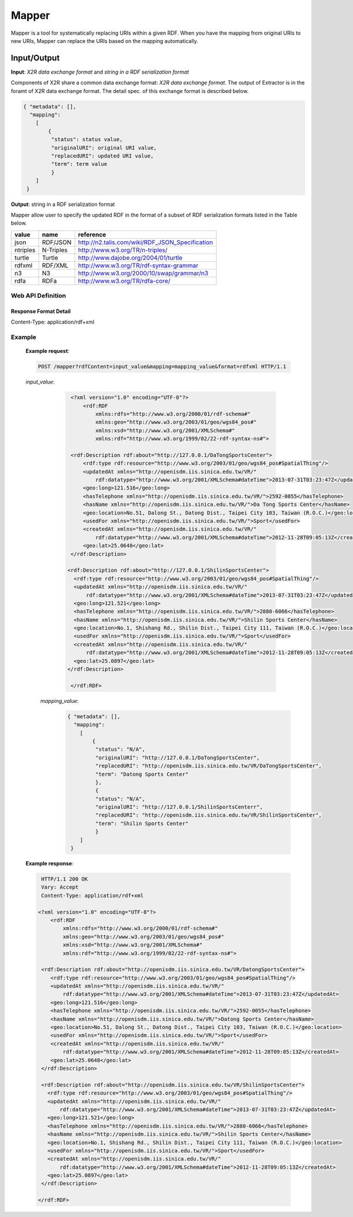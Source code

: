 .. _mapper:

Mapper
======

Mapper is a tool for systematically replacing URIs within a given RDF. When you have the mapping from original URIs to new URIs, Mapper can replace the URIs based on the mapping automatically.


Input/Output
------------


**Input**: *X2R data exchange format* and *string in a RDF serialization format*

Components of X2R share a common data exchange format: *X2R data exchange format*. The output of Extractor is in the foramt of X2R data exchange format. The detail spec. of this exchange format is described below. 

.. code-block:: json

 { "metadata": [],
   "mapping": 
     [
         {
          "status": status value,
          "originalURI": original URI value, 
          "replacedURI": updated URI value, 
          "term": term value
          }
     ]
  }


**Output**: string in a RDF serialization format 

Mapper allow user to specify the updated RDF in the format of a subset of RDF serialization formats listed in the Table below. 

======== =========== =================================================
value    name        reference
======== =========== =================================================
json     RDF/JSON    http://n2.talis.com/wiki/RDF_JSON_Specification
ntriples N-Triples   http://www.w3.org/TR/n-triples/
turtle   Turtle      http://www.dajobe.org/2004/01/turtle
rdfxml   RDF/XML     http://www.w3.org/TR/rdf-syntax-grammar
n3       N3          http://www.w3.org/2000/10/swap/grammar/n3
rdfa     RDFa        http://www.w3.org/TR/rdfa-core/
======== =========== =================================================

Web API Definition
^^^^^^^^^^^^^^^^^^

.. http:post:: /mapper{?rdfContent, mapping, format}



   :query rdfContent: (required) This specifies the content of RDF to be processed. 
   :query mapping: (required) This specifies the information needed for `mapper` to update the URIs found in rdfContent.
   :query format: (optional) This specifies the format of output.
   :resheader Content-Type: application/rdf+xml
   :statuscode 200: no error
   :statuscode 404: exception




Response Format Detail
**********************

Content-Type: application/rdf+xml
    
Example
^^^^^^^

   **Example request**:

   .. sourcecode:: http

      POST /mapper?rdfContent=input_value&mapping=mapping_value&format=rdfxml HTTP/1.1


   *input_value*:
       .. sourcecode:: http

           <?xml version="1.0" encoding="UTF-8"?>
               <rdf:RDF
                   xmlns:rdfs="http://www.w3.org/2000/01/rdf-schema#"
                   xmlns:geo="http://www.w3.org/2003/01/geo/wgs84_pos#"
                   xmlns:xsd="http://www.w3.org/2001/XMLSchema#"
                   xmlns:rdf="http://www.w3.org/1999/02/22-rdf-syntax-ns#">

           <rdf:Description rdf:about="http://127.0.0.1/DaTongSportsCenter">
               <rdf:type rdf:resource="http://www.w3.org/2003/01/geo/wgs84_pos#SpatialThing"/>
               <updatedAt xmlns="http://openisdm.iis.sinica.edu.tw/VR/" 
                   rdf:datatype="http://www.w3.org/2001/XMLSchema#dateTime">2013-07-31T03:23:47Z</updatedAt>
               <geo:long>121.516</geo:long>
               <hasTelephone xmlns="http://openisdm.iis.sinica.edu.tw/VR/">2592-0055</hasTelephone>
               <hasName xmlns="http://openisdm.iis.sinica.edu.tw/VR/">Da Tong Sports Center</hasName>
               <geo:location>No.51, Dalong St., Datong Dist., Taipei City 103, Taiwan (R.O.C.)</geo:location>
               <usedFor xmlns="http://openisdm.iis.sinica.edu.tw/VR/">Sport</usedFor>
               <createdAt xmlns="http://openisdm.iis.sinica.edu.tw/VR/" 
                   rdf:datatype="http://www.w3.org/2001/XMLSchema#dateTime">2012-11-28T09:05:13Z</createdAt>
               <geo:lat>25.0648</geo:lat>
           </rdf:Description>

          <rdf:Description rdf:about="http://127.0.0.1/ShilinSportsCenter">
            <rdf:type rdf:resource="http://www.w3.org/2003/01/geo/wgs84_pos#SpatialThing"/>
            <updatedAt xmlns="http://openisdm.iis.sinica.edu.tw/VR/" 
                rdf:datatype="http://www.w3.org/2001/XMLSchema#dateTime">2013-07-31T03:23:47Z</updatedAt>
            <geo:long>121.521</geo:long>
            <hasTelephone xmlns="http://openisdm.iis.sinica.edu.tw/VR/">2880-6066</hasTelephone>
            <hasName xmlns="http://openisdm.iis.sinica.edu.tw/VR/">Shilin Sports Center</hasName>
            <geo:location>No.1, Shishang Rd., Shilin Dist., Taipei City 111, Taiwan (R.O.C.)</geo:location>
            <usedFor xmlns="http://openisdm.iis.sinica.edu.tw/VR/">Sport</usedFor>
            <createdAt xmlns="http://openisdm.iis.sinica.edu.tw/VR/" 
                rdf:datatype="http://www.w3.org/2001/XMLSchema#dateTime">2012-11-28T09:05:13Z</createdAt>
            <geo:lat>25.0897</geo:lat>
          </rdf:Description>

           </rdf:RDF>
    
     *mapping_value*:
       .. sourcecode:: json

           { "metadata": [],
             "mapping": 
               [
                   {
                    "status": "N/A",
                    "originalURI": "http://127.0.0.1/DaTongSportsCenter", 
                    "replacedURI": "http://openisdm.iis.sinica.edu.tw/VR/DaTongSportsCenter", 
                    "term": "Datong Sports Center"
                    },
                    {
                    "status": "N/A",
                    "originalURI": "http://127.0.0.1/ShilinSportsCenterr", 
                    "replacedURI": "http://openisdm.iis.sinica.edu.tw/VR/ShilinSportsCenter", 
                    "term": "Shilin Sports Center"
                    }
               ]
            }




   **Example response**:

   .. sourcecode:: http

      HTTP/1.1 200 OK
      Vary: Accept
      Content-Type: application/rdf+xml

     <?xml version="1.0" encoding="UTF-8"?>
         <rdf:RDF
             xmlns:rdfs="http://www.w3.org/2000/01/rdf-schema#"
             xmlns:geo="http://www.w3.org/2003/01/geo/wgs84_pos#"
             xmlns:xsd="http://www.w3.org/2001/XMLSchema#"
             xmlns:rdf="http://www.w3.org/1999/02/22-rdf-syntax-ns#">

      <rdf:Description rdf:about="http://openisdm.iis.sinica.edu.tw/VR/DatongSportsCenter">
         <rdf:type rdf:resource="http://www.w3.org/2003/01/geo/wgs84_pos#SpatialThing"/>
         <updatedAt xmlns="http://openisdm.iis.sinica.edu.tw/VR/" 
             rdf:datatype="http://www.w3.org/2001/XMLSchema#dateTime">2013-07-31T03:23:47Z</updatedAt>
         <geo:long>121.516</geo:long>
         <hasTelephone xmlns="http://openisdm.iis.sinica.edu.tw/VR/">2592-0055</hasTelephone>
         <hasName xmlns="http://openisdm.iis.sinica.edu.tw/VR/">Datong Sports Center</hasName>
         <geo:location>No.51, Dalong St., Datong Dist., Taipei City 103, Taiwan (R.O.C.)</geo:location>
         <usedFor xmlns="http://openisdm.iis.sinica.edu.tw/VR/">Sport</usedFor>
         <createdAt xmlns="http://openisdm.iis.sinica.edu.tw/VR/" 
             rdf:datatype="http://www.w3.org/2001/XMLSchema#dateTime">2012-11-28T09:05:13Z</createdAt>
         <geo:lat>25.0648</geo:lat>
      </rdf:Description>

      <rdf:Description rdf:about="http://openisdm.iis.sinica.edu.tw/VR/ShilinSportsCenter">
        <rdf:type rdf:resource="http://www.w3.org/2003/01/geo/wgs84_pos#SpatialThing"/>
        <updatedAt xmlns="http://openisdm.iis.sinica.edu.tw/VR/" 
            rdf:datatype="http://www.w3.org/2001/XMLSchema#dateTime">2013-07-31T03:23:47Z</updatedAt>
        <geo:long>121.521</geo:long>
        <hasTelephone xmlns="http://openisdm.iis.sinica.edu.tw/VR/">2880-6066</hasTelephone>
        <hasName xmlns="http://openisdm.iis.sinica.edu.tw/VR/">Shilin Sports Center</hasName>
        <geo:location>No.1, Shishang Rd., Shilin Dist., Taipei City 111, Taiwan (R.O.C.)</geo:location>
        <usedFor xmlns="http://openisdm.iis.sinica.edu.tw/VR/">Sport</usedFor>
        <createdAt xmlns="http://openisdm.iis.sinica.edu.tw/VR/" 
            rdf:datatype="http://www.w3.org/2001/XMLSchema#dateTime">2012-11-28T09:05:13Z</createdAt>
        <geo:lat>25.0897</geo:lat>
      </rdf:Description>

     </rdf:RDF>